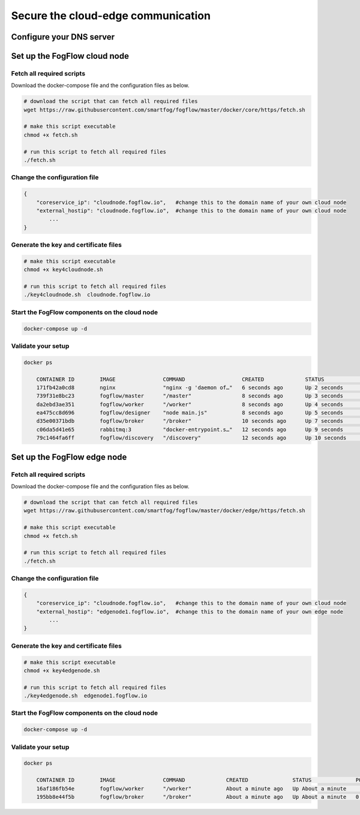 *****************************************************************
Secure the cloud-edge communication
*****************************************************************



Configure your DNS server
===========================================================




Set up the FogFlow cloud node
===========================================================

Fetch all required scripts
--------------------------------------------

Download the docker-compose file and the configuration files as below.

.. code-block:: console    

	# download the script that can fetch all required files
	wget https://raw.githubusercontent.com/smartfog/fogflow/master/docker/core/https/fetch.sh
	
	# make this script executable
	chmod +x fetch.sh

	# run this script to fetch all required files
	./fetch.sh



Change the configuration file
--------------------------------------------

.. code-block:: console    
	
	{
	    "coreservice_ip": "cloudnode.fogflow.io",   #change this to the domain name of your own cloud node 
	    "external_hostip": "cloudnode.fogflow.io",  #change this to the domain name of your own cloud node 
		...
	}

Generate the key and certificate files
--------------------------------------------

.. code-block:: console    

	# make this script executable
	chmod +x key4cloudnode.sh

	# run this script to fetch all required files
	./key4cloudnode.sh  cloudnode.fogflow.io


Start the FogFlow components on the cloud node
--------------------------------------------

.. code-block:: console    

	docker-compose up -d 


Validate your setup
--------------------------------------------

.. code-block:: console    

    docker ps 

	CONTAINER ID        IMAGE               COMMAND                  CREATED             STATUS              PORTS                                                   NAMES
	171fb42a0cd8        nginx               "nginx -g 'daemon of…"   6 seconds ago       Up 2 seconds        80/tcp, 0.0.0.0:443->443/tcp                            https_nginx_1
	739f31e8bc23        fogflow/master      "/master"                8 seconds ago       Up 3 seconds        0.0.0.0:1060->1060/tcp                                  https_master_1
	da2ebd3ae351        fogflow/worker      "/worker"                8 seconds ago       Up 4 seconds                                                                https_cloud_worker_1
	ea475cc8d696        fogflow/designer    "node main.js"           8 seconds ago       Up 5 seconds        0.0.0.0:1030->1030/tcp, 0.0.0.0:8080->8080/tcp          https_designer_1
	d35e00371bdb        fogflow/broker      "/broker"                10 seconds ago      Up 7 seconds        0.0.0.0:8070->8070/tcp, 0.0.0.0:8072->8072/tcp          https_cloud_broker_1
	c06da5d41e65        rabbitmq:3          "docker-entrypoint.s…"   12 seconds ago      Up 9 seconds        4369/tcp, 5671/tcp, 25672/tcp, 0.0.0.0:5672->5672/tcp   https_rabbitmq_1
	79c1464fa6ff        fogflow/discovery   "/discovery"             12 seconds ago      Up 10 seconds       0.0.0.0:8090->8090/tcp, 0.0.0.0:8092->8092/tcp          https_discovery_1
	


Set up the FogFlow edge node
===========================================================


Fetch all required scripts
--------------------------------------------

Download the docker-compose file and the configuration files as below.

.. code-block:: console    

	# download the script that can fetch all required files
	wget https://raw.githubusercontent.com/smartfog/fogflow/master/docker/edge/https/fetch.sh
	
	# make this script executable
	chmod +x fetch.sh

	# run this script to fetch all required files
	./fetch.sh



Change the configuration file
--------------------------------------------

.. code-block:: console    
	
	{
	    "coreservice_ip": "cloudnode.fogflow.io",   #change this to the domain name of your own cloud node 
	    "external_hostip": "edgenode1.fogflow.io",  #change this to the domain name of your own edge node 
		...
	}


Generate the key and certificate files
--------------------------------------------

.. code-block:: console    

	# make this script executable
	chmod +x key4edgenode.sh

	# run this script to fetch all required files
	./key4edgenode.sh  edgenode1.fogflow.io


Start the FogFlow components on the cloud node
--------------------------------------------

.. code-block:: console    

	docker-compose up -d 


Validate your setup
--------------------------------------------

.. code-block:: console    

    docker ps 

	CONTAINER ID        IMAGE               COMMAND             CREATED              STATUS              PORTS                                      NAMES
	16af186fb54e        fogflow/worker      "/worker"           About a minute ago   Up About a minute                                              https_edge_worker_1
	195bb8e44f5b        fogflow/broker      "/broker"           About a minute ago   Up About a minute   0.0.0.0:80->80/tcp, 0.0.0.0:443->443/tcp   https_edge_broker_1
	

